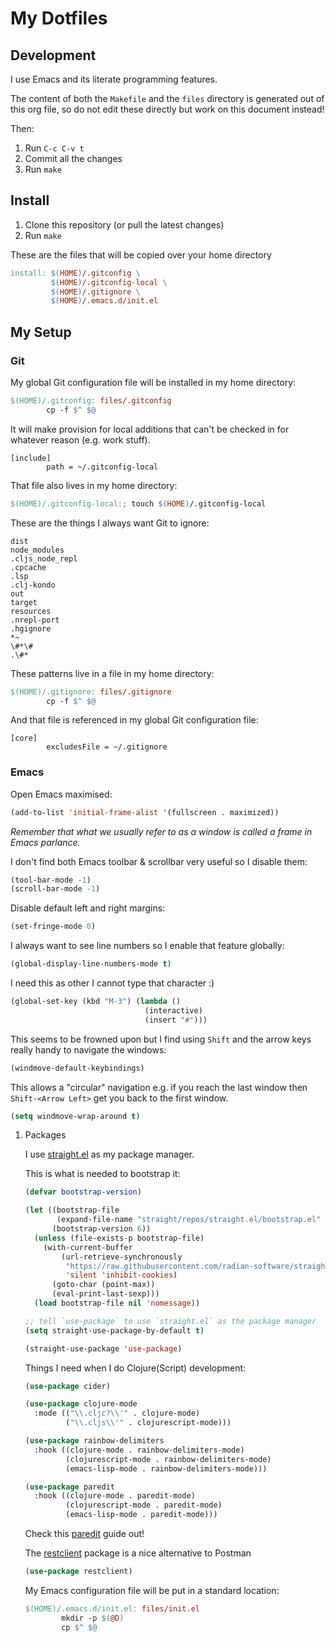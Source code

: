 * My Dotfiles

** Development

I use Emacs and its literate programming features.

The content of both the =Makefile= and the =files= directory
is generated out of this org file, so do not edit these directly
but work on this document instead!

Then:

1. Run =C-c C-v t=
2. Commit all the changes
3. Run =make=

** Install

1. Clone this repository (or pull the latest changes)
2. Run =make=

These are the files that will be copied over your home directory

#+begin_src makefile :tangle files/Makefile :mkdirp yes
  install: $(HOME)/.gitconfig \
           $(HOME)/.gitconfig-local \
           $(HOME)/.gitignore \
           $(HOME)/.emacs.d/init.el
#+end_src

** My Setup

*** Git

My global Git configuration file will be installed in my home directory:

#+begin_src makefile :tangle files/Makefile :mkdirp yes
  $(HOME)/.gitconfig: files/.gitconfig
          cp -f $^ $@
#+end_src

It will make provision for local additions that
can't be checked in for whatever reason (e.g. work stuff).

#+begin_src text :tangle files/.gitconfig :mkdirp yes
  [include]
          path = ~/.gitconfig-local
#+end_src

That file also lives in my home directory:

#+begin_src makefile :tangle files/Makefile
  $(HOME)/.gitconfig-local:; touch $(HOME)/.gitconfig-local
#+end_src

These are the things I always want Git to ignore:

#+begin_src text :tangle files/.gitignore :mkdirp yes
dist
node_modules
.cljs_node_repl
.cpcache
.lsp
.clj-kondo
out
target
resources
.nrepl-port
.hgignore
,*~
\#*\#
.\#*
#+end_src

These patterns live in a file in my home directory:

#+begin_src makefile :tangle files/Makefile
  $(HOME)/.gitignore: files/.gitignore
          cp -f $^ $@
#+end_src

And that file is referenced in my global Git configuration file:

#+begin_src text :tangle files/.gitconfig :mkdirp yes
  [core]
          excludesFile = ~/.gitignore
#+end_src


*** Emacs

Open Emacs maximised:

#+begin_src emacs-lisp :tangle files/init.el
  (add-to-list 'initial-frame-alist '(fullscreen . maximized))
#+end_src

/Remember that what we usually refer to as a window is called a frame in Emacs parlance./

I don't find both Emacs toolbar & scrollbar very useful so I disable them:

#+begin_src emacs-lisp :tangle files/init.el
  (tool-bar-mode -1)
  (scroll-bar-mode -1)
#+end_src

Disable default left and right margins:

#+begin_src emacs-lisp :tangle files/init.el
  (set-fringe-mode 0)
#+end_src

I always want to see line numbers so I enable that feature globally:

#+begin_src emacs-lisp :tangle files/init.el
  (global-display-line-numbers-mode t)
#+end_src

I need this as other I cannot type that character :)

#+begin_src emacs-lisp :tangle files/init.el
  (global-set-key (kbd "M-3") (lambda ()
                                (interactive)
                                (insert "#")))
#+end_src

This seems to be frowned upon but I find using =Shift= and the arrow keys
really handy to navigate the windows:

#+begin_src emacs-lisp :tangle files/init.el
  (windmove-default-keybindings)
#+end_src

This allows a "circular" navigation e.g. if you reach the last window
then =Shift-<Arrow Left>= get you back to the first window.

#+begin_src emacs-lisp :tangle files/init.el
  (setq windmove-wrap-around t)
#+end_src

**** Packages

I use [[https://github.com/radian-software/straight.el][straight.el]] as my package manager.

This is what is needed to bootstrap it:

#+begin_src emacs-lisp :tangle files/init.el
  (defvar bootstrap-version)

  (let ((bootstrap-file
         (expand-file-name "straight/repos/straight.el/bootstrap.el" user-emacs-directory))
        (bootstrap-version 6))
    (unless (file-exists-p bootstrap-file)
      (with-current-buffer
          (url-retrieve-synchronously
           "https://raw.githubusercontent.com/radian-software/straight.el/develop/install.el"
           'silent 'inhibit-cookies)
        (goto-char (point-max))
        (eval-print-last-sexp)))
    (load bootstrap-file nil 'nomessage))

  ;; tell `use-package` to use `straight.el` as the package manager
  (setq straight-use-package-by-default t)

  (straight-use-package 'use-package)
#+end_src


Things I need when I do Clojure(Script) development:

#+begin_src emacs-lisp :tangle files/init.el
  (use-package cider)

  (use-package clojure-mode
    :mode (("\\.cljc?\\'" . clojure-mode)
           ("\\.cljs\\'" . clojurescript-mode)))

  (use-package rainbow-delimiters
    :hook ((clojure-mode . rainbow-delimiters-mode)
           (clojurescript-mode . rainbow-delimiters-mode)
           (emacs-lisp-mode . rainbow-delimiters-mode)))

  (use-package paredit
    :hook ((clojure-mode . paredit-mode)
           (clojurescript-mode . paredit-mode)
           (emacs-lisp-mode . paredit-mode)))
#+end_src

Check this [[http://danmidwood.com/content/2014/11/21/animated-paredit.html][paredit]] guide out!

The [[https://github.com/pashky/restclient.el][restclient]] package is a nice alternative to Postman

#+begin_src emacs-lisp :tangle files/init.el
  (use-package restclient)
#+end_src

My Emacs configuration file will be put in a standard location:

#+begin_src makefile :tangle files/Makefile
  $(HOME)/.emacs.d/init.el: files/init.el
          mkdir -p $(@D)
          cp $^ $@
#+end_src

